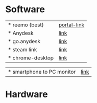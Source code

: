 * Software
 | * reemo (best) | [[https://portal.reemo.io][portal-link]]
 | * Anydesk | [[https://dali2.tistory.com/m/761][link]]|
 | * go.anydesk | [[https://go.anydesk.com/][link]]|
 | * steam link | [[][link]]|
 | * chrome-desktop | [[][link]]|

 
 | * smartphone to PC monitor | [[https://egeasy.tistory.com/m/entry/%ED%95%B8%EB%93%9C%ED%8F%B0-%ED%99%94%EB%A9%B4-%EC%BB%B4%ED%93%A8%ED%84%B0%EC%97%90-%EB%9D%84%EC%9A%B0%EA%B8%B0-%EB%AF%B8%EB%9F%AC%EB%A7%81-%ED%95%98%EA%B8%B0][link]]|

* Hardware 
